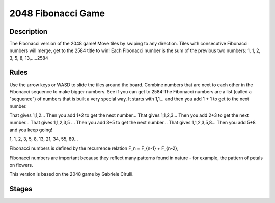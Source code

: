 2048 Fibonacci Game
====================

Description 
------------


The Fibonacci version of the 2048 game! 
Move tiles by swiping to any direction. Tiles with consecutive Fibonacci numbers will merge, get to the 2584 title to win! 
Each Fibonacci number is the sum of the previous two numbers: 1, 1, 2, 3, 5, 8, 13,.....2584

Rules
------

Use the arrow keys or WASD to slide the tiles around the board. Combine numbers that are next to each other in the Fibonacci sequence to make
bigger numbers. See if you can get to 2584!The Fibonacci numbers are a list (called a "sequence") of numbers that is built a very special way. It starts with 1,1... and then you add 1 + 1 to get to the next number.

 

That gives 1,1,2... Then you add 1+2 to get the next number...
That gives 1,1,2,3... Then you add 2+3 to get the next number...
That gives 1,1,2,3,5 ... Then you add 3+5 to get the next number...
That gives 1,1,2,3,5,8... Then you add 5+8 and you keep going!

1, 1, 2, 3, 5, 8, 13, 21, 34, 55, 89...

 
Fibonacci numbers is defined by the recurrence relation F_n = F_{n-1} + F_{n-2},

Fibonacci numbers are important because they reflect many patterns found in nature - for example, the pattern of petals on flowers.

This version is based on the 2048 game by Gabriele Cirulli.

Stages
-------

.. image:: images/2048Fibonacci.png 

.. image:: images/2048Fibonacci1.png 

